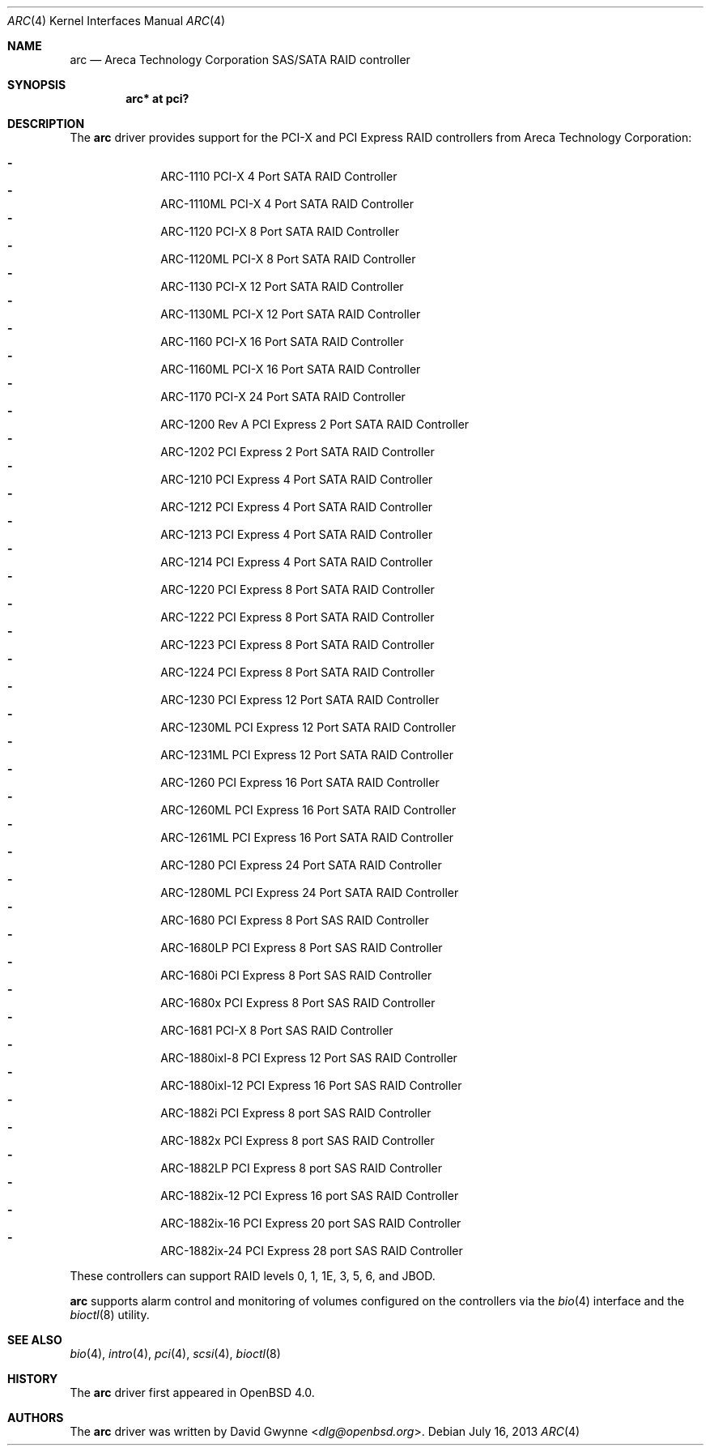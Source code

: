 .\"	$OpenBSD: arc.4,v 1.14 2013/07/16 16:05:48 schwarze Exp $
.\"
.\" Copyright (c) 2006 David Gwynne <dlg@openbsd.org>
.\"
.\" Permission to use, copy, modify, and distribute this software for any
.\" purpose with or without fee is hereby granted, provided that the above
.\" copyright notice and this permission notice appear in all copies.
.\"
.\" THE SOFTWARE IS PROVIDED "AS IS" AND THE AUTHOR DISCLAIMS ALL WARRANTIES
.\" WITH REGARD TO THIS SOFTWARE INCLUDING ALL IMPLIED WARRANTIES OF
.\" MERCHANTABILITY AND FITNESS. IN NO EVENT SHALL THE AUTHOR BE LIABLE FOR
.\" ANY SPECIAL, DIRECT, INDIRECT, OR CONSEQUENTIAL DAMAGES OR ANY DAMAGES
.\" WHATSOEVER RESULTING FROM LOSS OF USE, DATA OR PROFITS, WHETHER IN AN
.\" ACTION OF CONTRACT, NEGLIGENCE OR OTHER TORTIOUS ACTION, ARISING OUT OF
.\" OR IN CONNECTION WITH THE USE OR PERFORMANCE OF THIS SOFTWARE.
.\"
.Dd $Mdocdate: July 16 2013 $
.Dt ARC 4
.Os
.Sh NAME
.Nm arc
.Nd Areca Technology Corporation SAS/SATA RAID controller
.Sh SYNOPSIS
.Cd "arc* at pci?"
.Sh DESCRIPTION
The
.Nm
driver provides support for the PCI-X and PCI Express RAID controllers from
Areca Technology Corporation:
.Pp
.Bl -dash -offset indent -compact
.It
ARC-1110 PCI-X 4 Port SATA RAID Controller
.It
ARC-1110ML PCI-X 4 Port SATA RAID Controller
.It
ARC-1120 PCI-X 8 Port SATA RAID Controller
.It
ARC-1120ML PCI-X 8 Port SATA RAID Controller
.It
ARC-1130 PCI-X 12 Port SATA RAID Controller
.It
ARC-1130ML PCI-X 12 Port SATA RAID Controller
.It
ARC-1160 PCI-X 16 Port SATA RAID Controller
.It
ARC-1160ML PCI-X 16 Port SATA RAID Controller
.It
ARC-1170 PCI-X 24 Port SATA RAID Controller
.It
ARC-1200 Rev A PCI Express 2 Port SATA RAID Controller
.It
ARC-1202 PCI Express 2 Port SATA RAID Controller
.It
ARC-1210 PCI Express 4 Port SATA RAID Controller
.It
ARC-1212 PCI Express 4 Port SATA RAID Controller
.It
ARC-1213 PCI Express 4 Port SATA RAID Controller
.It
ARC-1214 PCI Express 4 Port SATA RAID Controller
.It
ARC-1220 PCI Express 8 Port SATA RAID Controller
.It
ARC-1222 PCI Express 8 Port SATA RAID Controller
.It
ARC-1223 PCI Express 8 Port SATA RAID Controller
.It
ARC-1224 PCI Express 8 Port SATA RAID Controller
.It
ARC-1230 PCI Express 12 Port SATA RAID Controller
.It
ARC-1230ML PCI Express 12 Port SATA RAID Controller
.It
ARC-1231ML PCI Express 12 Port SATA RAID Controller
.It
ARC-1260 PCI Express 16 Port SATA RAID Controller
.It
ARC-1260ML PCI Express 16 Port SATA RAID Controller
.It
ARC-1261ML PCI Express 16 Port SATA RAID Controller
.It
ARC-1280 PCI Express 24 Port SATA RAID Controller
.It
ARC-1280ML PCI Express 24 Port SATA RAID Controller
.It
ARC-1680 PCI Express 8 Port SAS RAID Controller
.It
ARC-1680LP PCI Express 8 Port SAS RAID Controller
.It
ARC-1680i PCI Express 8 Port SAS RAID Controller
.It
ARC-1680x PCI Express 8 Port SAS RAID Controller
.It
ARC-1681 PCI-X 8 Port SAS RAID Controller
.It
ARC-1880ixl-8 PCI Express 12 Port SAS RAID Controller
.It
ARC-1880ixl-12 PCI Express 16 Port SAS RAID Controller
.It
ARC-1882i PCI Express 8 port SAS RAID Controller
.It
ARC-1882x PCI Express 8 port SAS RAID Controller
.It
ARC-1882LP PCI Express 8 port SAS RAID Controller
.It
ARC-1882ix-12 PCI Express 16 port SAS RAID Controller
.It
ARC-1882ix-16 PCI Express 20 port SAS RAID Controller
.It
ARC-1882ix-24 PCI Express 28 port SAS RAID Controller
.El
.Pp
These controllers can support RAID levels 0, 1, 1E, 3, 5, 6, and JBOD.
.Pp
.Nm
supports alarm control and monitoring of volumes configured on the
controllers via the
.Xr bio 4
interface and the
.Xr bioctl 8
utility.
.Sh SEE ALSO
.Xr bio 4 ,
.Xr intro 4 ,
.Xr pci 4 ,
.Xr scsi 4 ,
.Xr bioctl 8
.Sh HISTORY
The
.Nm
driver first appeared in
.Ox 4.0 .
.Sh AUTHORS
.An -nosplit
The
.Nm
driver was written by
.An David Gwynne Aq Mt dlg@openbsd.org .
